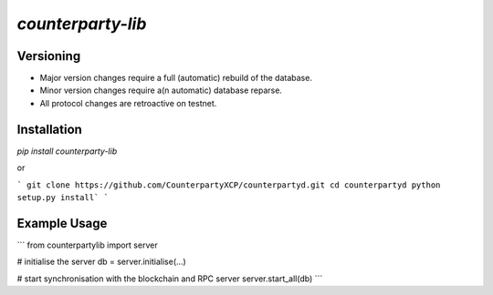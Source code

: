 `counterparty-lib`
==================

Versioning
~~~~~~~~~~
* Major version changes require a full (automatic) rebuild of the database.
* Minor version changes require a(n automatic) database reparse.
* All protocol changes are retroactive on testnet.

Installation
~~~~~~~~~~

`pip install counterparty-lib`

or

```
git clone https://github.com/CounterpartyXCP/counterpartyd.git
cd counterpartyd
python setup.py install`
```

Example Usage
~~~~~~~~~~

```
from counterpartylib import server

# initialise the server
db = server.initialise(...)

# start synchronisation with the blockchain and RPC server
server.start_all(db)
```
